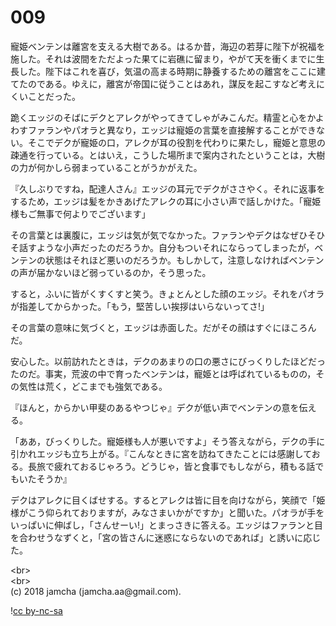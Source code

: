 #+OPTIONS: toc:nil
#+OPTIONS: \n:t

* 009

  寵姫ベンテンは離宮を支える大樹である。はるか昔，海辺の若芽に陛下が祝福を施した。それは波間をただよった果てに岩礁に留まり，やがて天を衝くまでに生長した。陛下はこれを喜び，気温の高まる時期に静養するための離宮をここに建てたのである。ゆえに，離宮が帝国に従うことはあれ，謀反を起こすなど考えにくいことだった。

  跪くエッジのそばにデクとアレクがやってきてしゃがみこんだ。精霊と心をかよわすファランやパオラと異なり，エッジは寵姫の言葉を直接解することができない。そこでデクが寵姫の口，アレクが耳の役割を代わりに果たし，寵姫と意思の疎通を行っている。とはいえ，こうした場所まで案内されたということは，大樹の力が何かしら弱まっていることがうかがえた。

  『久しぶりですね，配達人さん』エッジの耳元でデクがささやく。それに返事をするため，エッジは髪をかきあげたアレクの耳に小さい声で話しかけた。「寵姫様もご無事で何よりでございます」

  その言葉とは裏腹に，エッジは気が気でなかった。ファランやデクはなぜひそひそ話すような小声だったのだろうか。自分もついそれにならってしまったが，ベンテンの状態はそれほど悪いのだろうか。もしかして，注意しなければベンテンの声が届かないほど弱っているのか，そう思った。

  すると，ふいに皆がくすくすと笑う。きょとんとした顔のエッジ。それをパオラが指差してからかった。「もう，堅苦しい挨拶はいらないってさ!」

  その言葉の意味に気づくと，エッジは赤面した。だがその顔はすぐにほころんだ。

  安心した。以前訪れたときは，デクのあまりの口の悪さにびっくりしたほどだったのだ。事実，荒波の中で育ったベンテンは，寵姫とは呼ばれているものの，その気性は荒く，どこまでも強気である。

  『ほんと，からかい甲斐のあるやつじゃ』デクが低い声でベンテンの意を伝える。

  「ああ，びっくりした。寵姫様も人が悪いですよ」そう答えながら，デクの手に引かれエッジも立ち上がる。『こんなときに宮を訪ねてきたことには感謝しておる。長旅で疲れておるじゃろう。どうじゃ，皆と食事でもしながら，積もる話でもいたそうか』

  デクはアレクに目くばせする。するとアレクは皆に目を向けながら，笑顔で「姫様がこう仰られておりますが，みなさまいかがですか」と聞いた。パオラが手をいっぱいに伸ばし，「さんせーい!」とまっさきに答える。エッジはファランと目を合わせうなずくと，「宮の皆さんに迷惑にならないのであれば」と誘いに応じた。

  <br>
  <br>
  (c) 2018 jamcha (jamcha.aa@gmail.com).

  ![[http://i.creativecommons.org/l/by-nc-sa/4.0/88x31.png][cc by-nc-sa]]
